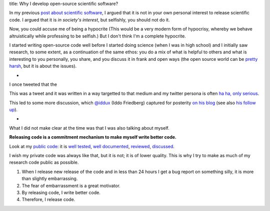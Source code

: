 title: Why I develop open-source scientific software?

In my previous `post about scientific software
<https://metarabbit.wordpress.com/2013/05/06/people-are-right-not-to-share-scientific-code/>`__,
I argued that it is not in your own personal interest to release scientific
code. I argued that it is *in society's interest*, but selfishly, you should
not do it.

Now, you could accuse me of being a hypocrite (This would be a very modern form
of hypocrisy, whereby we behave altruistically while professing to be selfish.)
But I don't think I'm a complete hypocrite.

I started writing open-source code well before I started doing science (when I
was in high school) and I initially saw research, to some extent, as a
continuation of the same ethos: you do a mix of what is helpful to others and
what is interesting to you personally, you share, and you discuss it
in frank and open ways (the open source world can be `pretty harsh
<https://lkml.org/lkml/2012/12/23/75>`__, but it is about the issues).

*

I once tweeted that the

.. raw:: html

   <blockquote class="twitter-tweet"><p>I believe that the single biggest
   reason why scientists do not make their code generally available is that
   they are ashamed of it.</p>&mdash; Luis Pedro Coelho (@luispedrocoelho) <a
   href="https://twitter.com/luispedrocoelho/status/238632048313647104">August
   23, 2012</a></blockquote> <script async
   src="//platform.twitter.com/widgets.js" charset="utf-8"></script>


This was a tweet and it was written in a way targetted to that medium and my
twitter persona is often `ha ha, only serious <http://www.catb.org/jargon/html/H/ha-ha-only-serious.html>`__.

This led to some more discussion, which `@iddux <https://twitter.com/iddux>`__
(Iddo Friedberg) captured for posterity `on his blog
<http://bytesizebio.net/index.php/2012/08/24/can-we-make-research-software-accountable/>`__
(see also `his follow up
<http://bytesizebio.net/index.php/2012/09/04/should-research-code-be-released-as-part-of-the-peer-review-process/>`__).

*

What I did not make clear at the time was that I was also talking about myself.

**Releasing code is a commitment mechanism to make myself write better code.**

Look at my `public code <https://github.com/luispedro>`__: it is `well tested
<https://travis-ci.org/luispedro/mahotas>`__, `well documented
<http://mahotas.readthedocs.org/en/latest/>`__, `reviewed
<https://github.com/luispedro/mahotas/issues?page=1&state=closed>`__,
`discussed
<https://groups.google.com/forum/?fromgroups#!forum/pythonvision>`__.

I wish my private code was always like that, but it is not; it is of lower
quality. This is why I try to make as much of my research code public as
possible.

1.  When I release new release of the code and in less than 24 hours I get a
    bug report on something silly, it is more than slightly embarrassing.
2.  The fear of embarrassment is a great motivator.
3.  By releasing code, I write better code.
4.  Therefore, I release code.
